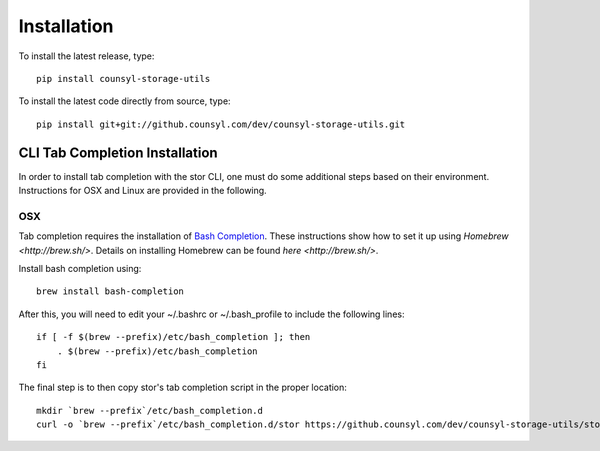 Installation
============

To install the latest release, type::

    pip install counsyl-storage-utils

To install the latest code directly from source, type::

    pip install git+git://github.counsyl.com/dev/counsyl-storage-utils.git


..  _cli_tab_completion:
CLI Tab Completion Installation
-------------------------------

In order to install tab completion with the stor CLI, one must do some additional
steps based on their environment. Instructions for OSX and Linux are provided in the following.

OSX
~~~

Tab completion requires the installation of `Bash Completion 
<https://github.com/scop/bash-completion>`_.
These instructions show how to set it up using `Homebrew <http://brew.sh/>`.
Details on installing Homebrew can be found `here <http://brew.sh/>`.

Install bash completion using::

    brew install bash-completion

After this, you will need to edit your ~/.bashrc or ~/.bash_profile to include the following lines::

    if [ -f $(brew --prefix)/etc/bash_completion ]; then
        . $(brew --prefix)/etc/bash_completion
    fi

The final step is to then copy stor's tab completion script in the proper location::

    mkdir `brew --prefix`/etc/bash_completion.d
    curl -o `brew --prefix`/etc/bash_completion.d/stor https://github.counsyl.com/dev/counsyl-storage-utils/storage_utils/stor-completion.bash
